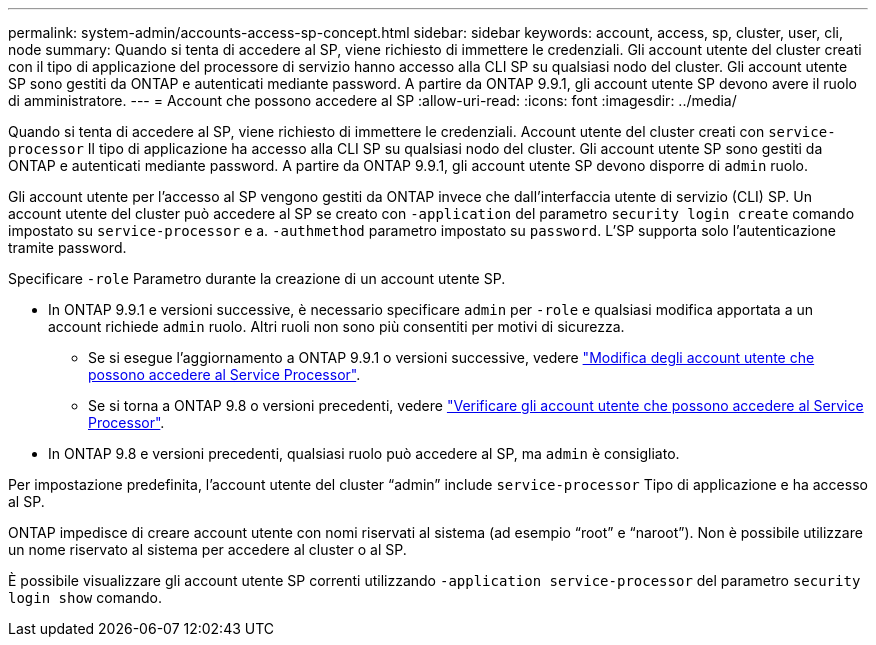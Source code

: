 ---
permalink: system-admin/accounts-access-sp-concept.html 
sidebar: sidebar 
keywords: account, access, sp, cluster, user, cli, node 
summary: Quando si tenta di accedere al SP, viene richiesto di immettere le credenziali. Gli account utente del cluster creati con il tipo di applicazione del processore di servizio hanno accesso alla CLI SP su qualsiasi nodo del cluster. Gli account utente SP sono gestiti da ONTAP e autenticati mediante password. A partire da ONTAP 9.9.1, gli account utente SP devono avere il ruolo di amministratore. 
---
= Account che possono accedere al SP
:allow-uri-read: 
:icons: font
:imagesdir: ../media/


[role="lead"]
Quando si tenta di accedere al SP, viene richiesto di immettere le credenziali. Account utente del cluster creati con `service-processor` Il tipo di applicazione ha accesso alla CLI SP su qualsiasi nodo del cluster. Gli account utente SP sono gestiti da ONTAP e autenticati mediante password. A partire da ONTAP 9.9.1, gli account utente SP devono disporre di `admin` ruolo.

Gli account utente per l'accesso al SP vengono gestiti da ONTAP invece che dall'interfaccia utente di servizio (CLI) SP. Un account utente del cluster può accedere al SP se creato con `-application` del parametro `security login create` comando impostato su `service-processor` e a. `-authmethod` parametro impostato su `password`. L'SP supporta solo l'autenticazione tramite password.

Specificare `-role` Parametro durante la creazione di un account utente SP.

* In ONTAP 9.9.1 e versioni successive, è necessario specificare `admin` per `-role` e qualsiasi modifica apportata a un account richiede `admin` ruolo. Altri ruoli non sono più consentiti per motivi di sicurezza.
+
** Se si esegue l'aggiornamento a ONTAP 9.9.1 o versioni successive, vedere link:../upgrade/sp-user-accounts-change-concept.html["Modifica degli account utente che possono accedere al Service Processor"].
** Se si torna a ONTAP 9.8 o versioni precedenti, vedere link:../revert/verify-sp-user-accounts-task.html["Verificare gli account utente che possono accedere al Service Processor"].


* In ONTAP 9.8 e versioni precedenti, qualsiasi ruolo può accedere al SP, ma `admin` è consigliato.


Per impostazione predefinita, l'account utente del cluster "`admin`" include `service-processor` Tipo di applicazione e ha accesso al SP.

ONTAP impedisce di creare account utente con nomi riservati al sistema (ad esempio "`root`" e "`naroot`"). Non è possibile utilizzare un nome riservato al sistema per accedere al cluster o al SP.

È possibile visualizzare gli account utente SP correnti utilizzando `-application service-processor` del parametro `security login show` comando.
